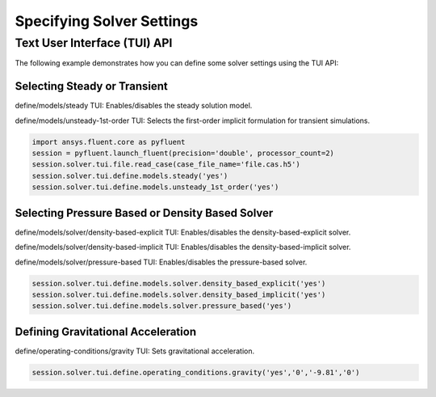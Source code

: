 .. _ref_user_guide_solver_settings:


Specifying Solver Settings
==========================

Text User Interface (TUI) API
-----------------------------
The following example demonstrates how you can define some solver
settings using the TUI API:

Selecting Steady or Transient
~~~~~~~~~~~~~~~~~~~~~~~~~~~~~
define/models/steady TUI: Enables/disables the steady solution model.

define/models/unsteady-1st-order TUI: Selects the first-order implicit
formulation for transient simulations.

.. code:: python

    import ansys.fluent.core as pyfluent
    session = pyfluent.launch_fluent(precision='double', processor_count=2)
    session.solver.tui.file.read_case(case_file_name='file.cas.h5')
    session.solver.tui.define.models.steady('yes')
    session.solver.tui.define.models.unsteady_1st_order('yes')

Selecting Pressure Based or Density Based Solver
~~~~~~~~~~~~~~~~~~~~~~~~~~~~~~~~~~~~~~~~~~~~~~~~
define/models/solver/density-based-explicit TUI: Enables/disables the
density-based-explicit solver.

define/models/solver/density-based-implicit TUI: Enables/disables the
density-based-implicit solver.

define/models/solver/pressure-based TUI: Enables/disables the
pressure-based solver.

.. code:: python

    session.solver.tui.define.models.solver.density_based_explicit('yes')
    session.solver.tui.define.models.solver.density_based_implicit('yes')
    session.solver.tui.define.models.solver.pressure_based('yes')

Defining Gravitational Acceleration
~~~~~~~~~~~~~~~~~~~~~~~~~~~~~~~~~~~
define/operating-conditions/gravity TUI: Sets gravitational acceleration.

.. code:: python

    session.solver.tui.define.operating_conditions.gravity('yes','0','-9.81','0')
